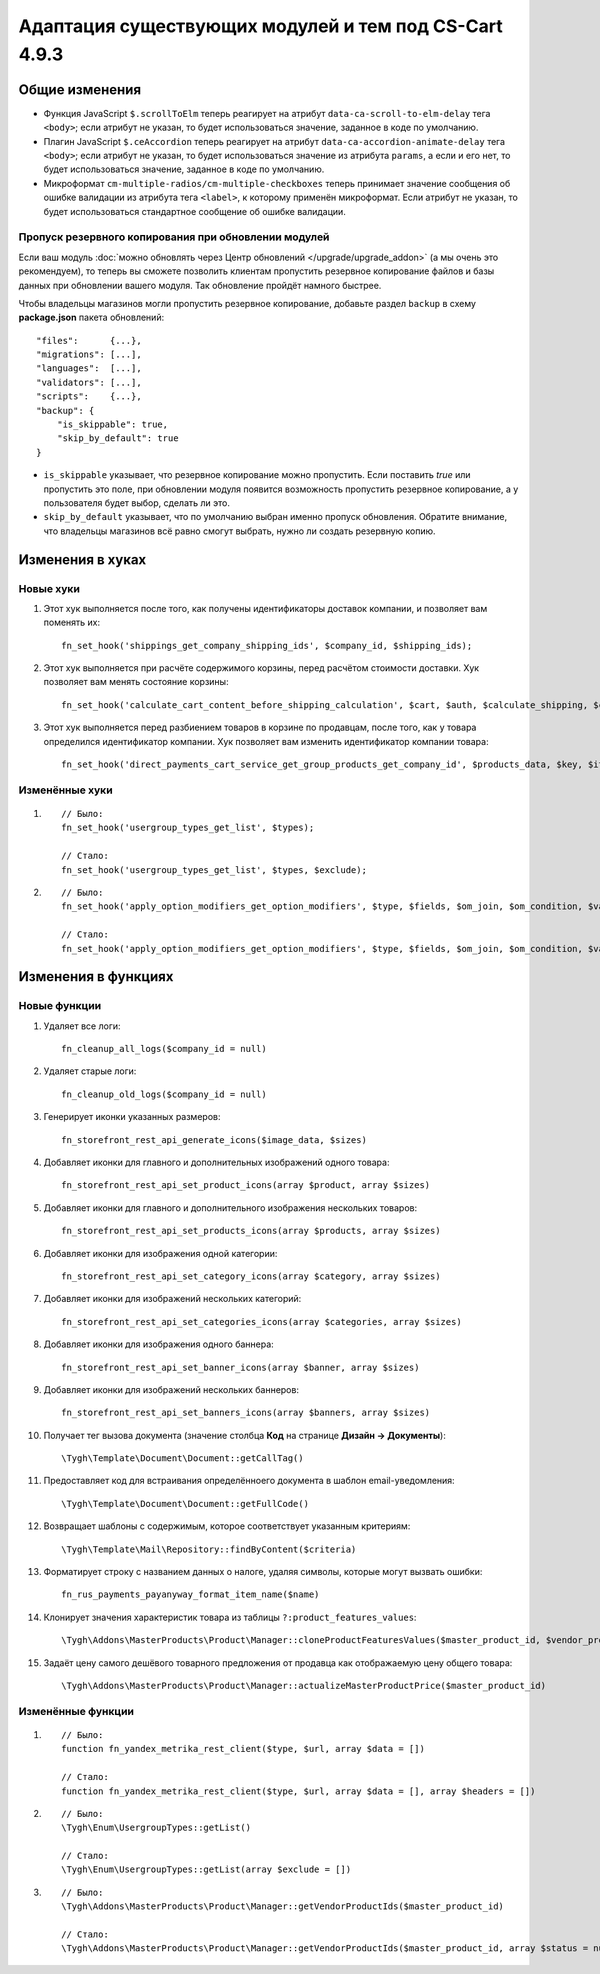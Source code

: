 ******************************************************
Адаптация существующих модулей и тем под CS-Cart 4.9.3
******************************************************

===============
Общие изменения
===============

* Функция JavaScript ``$.scrollToElm`` теперь реагирует на атрибут ``data-ca-scroll-to-elm-delay`` тега ``<body>``; если атрибут не указан, то будет использоваться значение, заданное в коде по умолчанию.

* Плагин JavaScript ``$.ceAccordion`` теперь реагирует на атрибут ``data-ca-accordion-animate-delay`` тега ``<body>``; если атрибут не указан, то будет использоваться значение из атрибута ``params``, а если и его нет, то будет использоваться значение, заданное в коде по умолчанию.

* Микроформат ``cm-multiple-radios/cm-multiple-checkboxes`` теперь принимает значение сообщения об ошибке валидации из атрибута тега ``<label>``, к которому применён микроформат. Если атрибут не указан, то будет использоваться стандартное сообщение об ошибке валидации.

-----------------------------------------------------
Пропуск резервного копирования при обновлении модулей
-----------------------------------------------------

Если ваш модуль :doc:`можно обновлять через Центр обновлений </upgrade/upgrade_addon>` (а мы очень это рекомендуем), то теперь вы сможете позволить клиентам пропустить резервное копирование файлов и базы данных при обновлении вашего модуля. Так обновление пройдёт намного быстрее.

Чтобы владельцы магазинов могли пропустить резервное копирование, добавьте раздел ``backup`` в схему **package.json** пакета обновлений::

  "files":      {...},
  "migrations": [...],
  "languages":  [...],
  "validators": [...],
  "scripts":    {...},
  "backup": {
      "is_skippable": true,
      "skip_by_default": true
  }


* ``is_skippable`` указывает, что резервное копирование можно пропустить. Если поставить *true* или пропустить это поле, при обновлении модуля появится возможность пропустить резервное копирование, а у пользователя будет выбор, сделать ли это.

* ``skip_by_default`` указывает, что по умолчанию выбран именно пропуск обновления. Обратите внимание, что владельцы магазинов всё равно смогут выбрать, нужно ли создать резервную копию.

=================
Изменения в хуках
=================

----------
Новые хуки
----------

#. Этот хук выполняется после того, как получены идентификаторы доставок компании, и позволяет вам поменять их::

     fn_set_hook('shippings_get_company_shipping_ids', $company_id, $shipping_ids);

#. Этот хук выполняется при расчёте содержимого корзины, перед расчётом стоимости доставки. Хук позволяет вам менять состояние корзины::

     fn_set_hook('calculate_cart_content_before_shipping_calculation', $cart, $auth, $calculate_shipping, $calculate_taxes, $options_style, $apply_cart_promotions);

#. Этот хук выполняется перед разбиением товаров в корзине по продавцам, после того, как у товара определился идентификатор компании. Хук позволяет вам изменить идентификатор компании товара::

     fn_set_hook('direct_payments_cart_service_get_group_products_get_company_id', $products_data, $key, $item, $vendor_id)` - 

---------------
Изменённые хуки
---------------

#.

   ::

     // Было:
     fn_set_hook('usergroup_types_get_list', $types);

     // Стало:
     fn_set_hook('usergroup_types_get_list', $types, $exclude);

#.

  ::

    // Было:
    fn_set_hook('apply_option_modifiers_get_option_modifiers', $type, $fields, $om_join, $om_condition, $variant_ids);

    // Стало:
    fn_set_hook('apply_option_modifiers_get_option_modifiers', $type, $fields, $om_join, $om_condition, $variant_ids, $selected_options);

====================
Изменения в функциях
====================

-------------
Новые функции
-------------

#. Удаляет все логи:: 

     fn_cleanup_all_logs($company_id = null)

#. Удаляет старые логи::

     fn_cleanup_old_logs($company_id = null)

#. Генерирует иконки указанных размеров::

     fn_storefront_rest_api_generate_icons($image_data, $sizes)

#. Добавляет иконки для главного и дополнительных изображений одного товара::

     fn_storefront_rest_api_set_product_icons(array $product, array $sizes)

#. Добавляет иконки для главного и дополнительного изображения нескольких товаров::

     fn_storefront_rest_api_set_products_icons(array $products, array $sizes)

#. Добавляет иконки для изображения одной категории::

     fn_storefront_rest_api_set_category_icons(array $category, array $sizes)

#. Добавляет иконки для изображений нескольких категорий::

     fn_storefront_rest_api_set_categories_icons(array $categories, array $sizes)

#. Добавляет иконки для изображения одного баннера::

     fn_storefront_rest_api_set_banner_icons(array $banner, array $sizes)

#. Добавляет иконки для изображений нескольких баннеров::

     fn_storefront_rest_api_set_banners_icons(array $banners, array $sizes)

#. Получает тег вызова документа (значение столбца **Код** на странице **Дизайн → Документы**)::

     \Tygh\Template\Document\Document::getCallTag()

#. Предоставляет код для встраивания определённоего документа в шаблон email-уведомления::

     \Tygh\Template\Document\Document::getFullCode()

#. Возвращает шаблоны с содержимым, которое соответствует указанным критериям::

     \Tygh\Template\Mail\Repository::findByContent($criteria)

#. Форматирует строку с названием данных о налоге, удаляя символы, которые могут вызвать ошибки::

      fn_rus_payments_payanyway_format_item_name($name)

#. Клонирует значения характеристик товара из таблицы ``?:product_features_values``::

     \Tygh\Addons\MasterProducts\Product\Manager::cloneProductFeaturesValues($master_product_id, $vendor_product_id)

#. Задаёт цену самого дешёвого товарного предложения от продавца как отображаемую цену общего товара::

     \Tygh\Addons\MasterProducts\Product\Manager::actualizeMasterProductPrice($master_product_id)

------------------
Изменённые функции
------------------

#.

  ::

    // Было:
    function fn_yandex_metrika_rest_client($type, $url, array $data = [])

    // Стало:
    function fn_yandex_metrika_rest_client($type, $url, array $data = [], array $headers = [])

#.

  ::

    // Было:
    \Tygh\Enum\UsergroupTypes::getList()

    // Стало:
    \Tygh\Enum\UsergroupTypes::getList(array $exclude = [])

#.

  ::

    // Было:
    \Tygh\Addons\MasterProducts\Product\Manager::getVendorProductIds($master_product_id)

    // Стало:
    \Tygh\Addons\MasterProducts\Product\Manager::getVendorProductIds($master_product_id, array $status = null)
